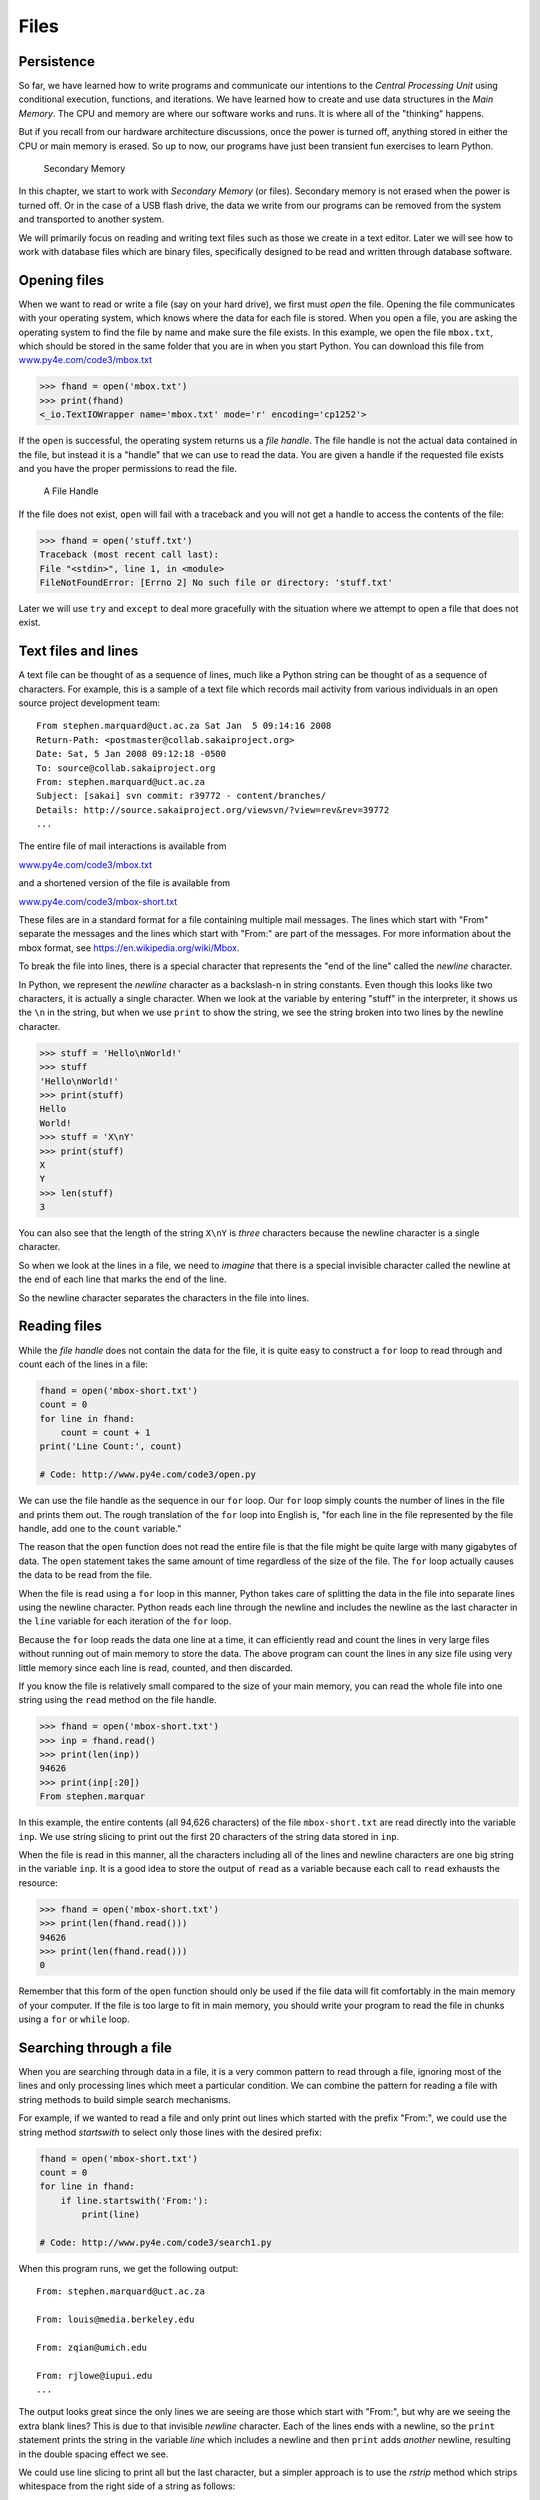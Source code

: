 .. role:: raw-latex(raw)
   :format: latex
..

Files
=====


.. index:: file, type!file

Persistence
-----------


.. index:: persistence, secondary memory

So far, we have learned how to write programs and communicate our
intentions to the *Central Processing Unit* using conditional execution,
functions, and iterations. We have learned how to create and use data
structures in the *Main Memory*. The CPU and memory are where our
software works and runs. It is where all of the "thinking" happens.

But if you recall from our hardware architecture discussions, once the
power is turned off, anything stored in either the CPU or main memory is
erased. So up to now, our programs have just been transient fun
exercises to learn Python.

.. figure:: ../images/arch.svg
   :alt: Secondary Memory

   Secondary Memory

In this chapter, we start to work with *Secondary Memory* (or files).
Secondary memory is not erased when the power is turned off. Or in the
case of a USB flash drive, the data we write from our programs can be
removed from the system and transported to another system.

We will primarily focus on reading and writing text files such as those
we create in a text editor. Later we will see how to work with database
files which are binary files, specifically designed to be read and
written through database software.

Opening files
-------------


.. index:: file!open, open function

.. index:: function!open

When we want to read or write a file (say on your hard drive), we first
must *open* the file. Opening the file communicates with your operating
system, which knows where the data for each file is stored. When you
open a file, you are asking the operating system to find the file by
name and make sure the file exists. In this example, we open the file
``mbox.txt``, which should be stored in the same folder that you are in
when you start Python. You can download this file from
`www.py4e.com/code3/mbox.txt <http://www.py4e.com/code3/mbox.txt>`__

.. code:: python

   >>> fhand = open('mbox.txt')
   >>> print(fhand)
   <_io.TextIOWrapper name='mbox.txt' mode='r' encoding='cp1252'>


.. index:: file handle

If the ``open`` is successful, the operating system returns us a *file
handle*. The file handle is not the actual data contained in the file,
but instead it is a "handle" that we can use to read the data. You are
given a handle if the requested file exists and you have the proper
permissions to read the file.

.. figure:: ../images/handle.svg
   :alt: A File Handle

   A File Handle

If the file does not exist, ``open`` will fail with a traceback and you
will not get a handle to access the contents of the file:

.. code:: python

   >>> fhand = open('stuff.txt')
   Traceback (most recent call last):
   File "<stdin>", line 1, in <module>
   FileNotFoundError: [Errno 2] No such file or directory: 'stuff.txt'

Later we will use ``try`` and ``except`` to deal more gracefully with
the situation where we attempt to open a file that does not exist.

Text files and lines
--------------------

A text file can be thought of as a sequence of lines, much like a Python
string can be thought of as a sequence of characters. For example, this
is a sample of a text file which records mail activity from various
individuals in an open source project development team:

::

   From stephen.marquard@uct.ac.za Sat Jan  5 09:14:16 2008
   Return-Path: <postmaster@collab.sakaiproject.org>
   Date: Sat, 5 Jan 2008 09:12:18 -0500
   To: source@collab.sakaiproject.org
   From: stephen.marquard@uct.ac.za
   Subject: [sakai] svn commit: r39772 - content/branches/
   Details: http://source.sakaiproject.org/viewsvn/?view=rev&rev=39772
   ...

The entire file of mail interactions is available from

`www.py4e.com/code3/mbox.txt <http://www.py4e.com/code3/mbox.txt>`__

and a shortened version of the file is available from

`www.py4e.com/code3/mbox-short.txt <http://www.py4e.com/code3/mbox-short.txt>`__

These files are in a standard format for a file containing multiple mail
messages. The lines which start with "From" separate the messages and
the lines which start with "From:" are part of the messages. For more
information about the mbox format, see
https://en.wikipedia.org/wiki/Mbox.

To break the file into lines, there is a special character that
represents the "end of the line" called the *newline* character.


.. index:: newline

In Python, we represent the *newline* character as a backslash-n in
string constants. Even though this looks like two characters, it is
actually a single character. When we look at the variable by entering
"stuff" in the interpreter, it shows us the ``\n`` in the string, but
when we use ``print`` to show the string, we see the string broken into
two lines by the newline character.

.. code:: python

   >>> stuff = 'Hello\nWorld!'
   >>> stuff
   'Hello\nWorld!'
   >>> print(stuff)
   Hello
   World!
   >>> stuff = 'X\nY'
   >>> print(stuff)
   X
   Y
   >>> len(stuff)
   3

You can also see that the length of the string ``X\nY`` is *three*
characters because the newline character is a single character.

So when we look at the lines in a file, we need to *imagine* that there
is a special invisible character called the newline at the end of each
line that marks the end of the line.

So the newline character separates the characters in the file into
lines.

Reading files
-------------


.. index:: file!reading, counter

While the *file handle* does not contain the data for the file, it is
quite easy to construct a ``for`` loop to read through and count each of
the lines in a file:

.. code:: python

   fhand = open('mbox-short.txt')
   count = 0
   for line in fhand:
       count = count + 1
   print('Line Count:', count)

   # Code: http://www.py4e.com/code3/open.py

.. raw:: latex

   \begin{trinketfiles}
   ../code3/mbox-short.txt
   \end{trinketfiles}

We can use the file handle as the sequence in our ``for`` loop. Our
``for`` loop simply counts the number of lines in the file and prints
them out. The rough translation of the ``for`` loop into English is,
"for each line in the file represented by the file handle, add one to
the ``count`` variable."

The reason that the ``open`` function does not read the entire file is
that the file might be quite large with many gigabytes of data. The
``open`` statement takes the same amount of time regardless of the size
of the file. The ``for`` loop actually causes the data to be read from
the file.

When the file is read using a ``for`` loop in this manner, Python takes
care of splitting the data in the file into separate lines using the
newline character. Python reads each line through the newline and
includes the newline as the last character in the ``line`` variable for
each iteration of the ``for`` loop.

Because the ``for`` loop reads the data one line at a time, it can
efficiently read and count the lines in very large files without running
out of main memory to store the data. The above program can count the
lines in any size file using very little memory since each line is read,
counted, and then discarded.

If you know the file is relatively small compared to the size of your
main memory, you can read the whole file into one string using the
``read`` method on the file handle.

.. code:: python

   >>> fhand = open('mbox-short.txt')
   >>> inp = fhand.read()
   >>> print(len(inp))
   94626
   >>> print(inp[:20])
   From stephen.marquar

In this example, the entire contents (all 94,626 characters) of the file
``mbox-short.txt`` are read directly into the variable ``inp``. We use
string slicing to print out the first 20 characters of the string data
stored in ``inp``.

When the file is read in this manner, all the characters including all
of the lines and newline characters are one big string in the variable
``inp``. It is a good idea to store the output of ``read`` as a variable
because each call to ``read`` exhausts the resource:

.. code:: python

   >>> fhand = open('mbox-short.txt')
   >>> print(len(fhand.read()))
   94626
   >>> print(len(fhand.read()))
   0

Remember that this form of the ``open`` function should only be used if
the file data will fit comfortably in the main memory of your computer.
If the file is too large to fit in main memory, you should write your
program to read the file in chunks using a ``for`` or ``while`` loop.

Searching through a file
------------------------

When you are searching through data in a file, it is a very common
pattern to read through a file, ignoring most of the lines and only
processing lines which meet a particular condition. We can combine the
pattern for reading a file with string methods to build simple search
mechanisms.


.. index:: filter pattern, pattern!filter

For example, if we wanted to read a file and only print out lines which
started with the prefix "From:", we could use the string method
*startswith* to select only those lines with the desired prefix:

.. code:: python

   fhand = open('mbox-short.txt')
   count = 0
   for line in fhand:
       if line.startswith('From:'):
           print(line)

   # Code: http://www.py4e.com/code3/search1.py

.. raw:: latex

   \begin{trinketfiles}
   ../code3/mbox-short.txt
   \end{trinketfiles}

When this program runs, we get the following output:

::

   From: stephen.marquard@uct.ac.za

   From: louis@media.berkeley.edu

   From: zqian@umich.edu

   From: rjlowe@iupui.edu
   ...

The output looks great since the only lines we are seeing are those
which start with "From:", but why are we seeing the extra blank lines?
This is due to that invisible *newline* character. Each of the lines
ends with a newline, so the ``print`` statement prints the string in the
variable *line* which includes a newline and then ``print`` adds
*another* newline, resulting in the double spacing effect we see.

We could use line slicing to print all but the last character, but a
simpler approach is to use the *rstrip* method which strips whitespace
from the right side of a string as follows:

.. code:: python

   fhand = open('mbox-short.txt')
   for line in fhand:
       line = line.rstrip()
       if line.startswith('From:'):
           print(line)

   # Code: http://www.py4e.com/code3/search2.py

.. raw:: latex

   \begin{trinketfiles}
   ../code3/mbox-short.txt
   \end{trinketfiles}

When this program runs, we get the following output:

::

   From: stephen.marquard@uct.ac.za
   From: louis@media.berkeley.edu
   From: zqian@umich.edu
   From: rjlowe@iupui.edu
   From: zqian@umich.edu
   From: rjlowe@iupui.edu
   From: cwen@iupui.edu
   ...

As your file processing programs get more complicated, you may want to
structure your search loops using ``continue``. The basic idea of the
search loop is that you are looking for "interesting" lines and
effectively skipping "uninteresting" lines. And then when we find an
interesting line, we do something with that line.

We can structure the loop to follow the pattern of skipping
uninteresting lines as follows:

.. code:: python

   fhand = open('mbox-short.txt')
   for line in fhand:
       line = line.rstrip()
       # Skip 'uninteresting lines'
       if not line.startswith('From:'):
           continue
       # Process our 'interesting' line
       print(line)

   # Code: http://www.py4e.com/code3/search3.py

.. raw:: latex

   \begin{trinketfiles}
   ../code3/mbox-short.txt
   \end{trinketfiles}

The output of the program is the same. In English, the uninteresting
lines are those which do not start with "From:", which we skip using
``continue``. For the "interesting" lines (i.e., those that start with
"From:") we perform the processing on those lines.

We can use the ``find`` string method to simulate a text editor search
that finds lines where the search string is anywhere in the line. Since
``find`` looks for an occurrence of a string within another string and
either returns the position of the string or -1 if the string was not
found, we can write the following loop to show lines which contain the
string "@uct.ac.za" (i.e., they come from the University of Cape Town in
South Africa):

.. code:: python

   fhand = open('mbox-short.txt')
   for line in fhand:
       line = line.rstrip()
       if line.find('@uct.ac.za') == -1: continue
       print(line)

   # Code: http://www.py4e.com/code3/search4.py

.. raw:: latex

   \begin{trinketfiles}
   ../code3/mbox-short.txt
   \end{trinketfiles}

Which produces the following output:

::

   From stephen.marquard@uct.ac.za Sat Jan  5 09:14:16 2008
   X-Authentication-Warning: set sender to stephen.marquard@uct.ac.za using -f
   From: stephen.marquard@uct.ac.za
   Author: stephen.marquard@uct.ac.za
   From david.horwitz@uct.ac.za Fri Jan  4 07:02:32 2008
   X-Authentication-Warning: set sender to david.horwitz@uct.ac.za using -f
   From: david.horwitz@uct.ac.za
   Author: david.horwitz@uct.ac.za
   ...

Here we also use the contracted form of the ``if`` statement where we
put the ``continue`` on the same line as the ``if``. This contracted
form of the ``if`` functions the same as if the ``continue`` were on the
next line and indented.

Letting the user choose the file name
-------------------------------------

We really do not want to have to edit our Python code every time we want
to process a different file. It would be more usable to ask the user to
enter the file name string each time the program runs so they can use
our program on different files without changing the Python code.

This is quite simple to do by reading the file name from the user using
``input`` as follows:

.. code:: python

   fname = input('Enter the file name: ')
   fhand = open(fname)
   count = 0
   for line in fhand:
       if line.startswith('Subject:'):
           count = count + 1
   print('There were', count, 'subject lines in', fname)

   # Code: http://www.py4e.com/code3/search6.py

.. raw:: latex

   \begin{trinketfiles}
   ../code3/mbox-short.txt
   \end{trinketfiles}

We read the file name from the user and place it in a variable named
``fname`` and open that file. Now we can run the program repeatedly on
different files.

::

   python search6.py
   Enter the file name: mbox.txt
   There were 1797 subject lines in mbox.txt

   python search6.py
   Enter the file name: mbox-short.txt
   There were 27 subject lines in mbox-short.txt

Before peeking at the next section, take a look at the above program and
ask yourself, "What could go possibly wrong here?" or "What might our
friendly user do that would cause our nice little program to
ungracefully exit with a traceback, making us look not-so-cool in the
eyes of our users?"

Using ``try, except,`` and ``open``
-----------------------------------

I told you not to peek. This is your last chance.

What if our user types something that is not a file name?

::

   python search6.py
   Enter the file name: missing.txt
   Traceback (most recent call last):
     File "search6.py", line 2, in <module>
       fhand = open(fname)
   FileNotFoundError: [Errno 2] No such file or directory: 'missing.txt'

   python search6.py
   Enter the file name: na na boo boo
   Traceback (most recent call last):
     File "search6.py", line 2, in <module>
       fhand = open(fname)
   FileNotFoundError: [Errno 2] No such file or directory: 'na na boo boo'

Do not laugh. Users will eventually do every possible thing they can do
to break your programs, either on purpose or with malicious intent. As a
matter of fact, an important part of any software development team is a
person or group called *Quality Assurance* (or QA for short) whose very
job it is to do the craziest things possible in an attempt to break the
software that the programmer has created.


.. index:: Quality Assurance, QA

The QA team is responsible for finding the flaws in programs before we
have delivered the program to the end users who may be purchasing the
software or paying our salary to write the software. So the QA team is
the programmer’s best friend.


.. index:: try statement, statement!try

.. index:: open function, function!open

.. index:: exception!IOError, IOError

So now that we see the flaw in the program, we can elegantly fix it
using the ``try``/``except`` structure. We need to assume that the
``open`` call might fail and add recovery code when the ``open`` fails
as follows:

.. code:: python

   fname = input('Enter the file name: ')
   try:
       fhand = open(fname)
   except:
       print('File cannot be opened:', fname)
       exit()
   count = 0
   for line in fhand:
       if line.startswith('Subject:'):
           count = count + 1
   print('There were', count, 'subject lines in', fname)

   # Code: http://www.py4e.com/code3/search7.py

.. raw:: latex

   \begin{trinketfiles}
   ../code3/mbox-short.txt
   \end{trinketfiles}

The ``exit`` function terminates the program. It is a function that we
call that never returns. Now when our user (or QA team) types in
silliness or bad file names, we "catch" them and recover gracefully:

::

   python search7.py
   Enter the file name: mbox.txt
   There were 1797 subject lines in mbox.txt

   python search7.py
   Enter the file name: na na boo boo
   File cannot be opened: na na boo boo


.. index:: Pythonic

Protecting the ``open`` call is a good example of the proper use of
``try`` and ``except`` in a Python program. We use the term "Pythonic"
when we are doing something the "Python way". We might say that the
above example is the Pythonic way to open a file.

Once you become more skilled in Python, you can engage in repartee with
other Python programmers to decide which of two equivalent solutions to
a problem is "more Pythonic". The goal to be "more Pythonic" captures
the notion that programming is part engineering and part art. We are not
always interested in just making something work, we also want our
solution to be elegant and to be appreciated as elegant by our peers.

Writing files
-------------


.. index:: file!writing

To write a file, you have to open it with mode "w" as a second
parameter:

.. code:: python

   >>> fout = open('output.txt', 'w')
   >>> print(fout)
   <_io.TextIOWrapper name='output.txt' mode='w' encoding='cp1252'>

If the file already exists, opening it in write mode clears out the old
data and starts fresh, so be careful! If the file doesn’t exist, a new
one is created.

The ``write`` method of the file handle object puts data into the file,
returning the number of characters written. The default write mode is
text for writing (and reading) strings.

.. code:: python

   >>> line1 = "This here's the wattle,\n"
   >>> fout.write(line1)
   24


.. index:: newline

Again, the file object keeps track of where it is, so if you call
``write`` again, it adds the new data to the end.

We must make sure to manage the ends of lines as we write to the file by
explicitly inserting the newline character when we want to end a line.
The ``print`` statement automatically appends a newline, but the
``write`` method does not add the newline automatically.

.. code:: python

   >>> line2 = 'the emblem of our land.\n'
   >>> fout.write(line2)
   24

When you are done writing, you have to close the file to make sure that
the last bit of data is physically written to the disk so it will not be
lost if the power goes off.

.. code:: python

   >>> fout.close()

We could close the files which we open for read as well, but we can be a
little sloppy if we are only opening a few files since Python makes sure
that all open files are closed when the program ends. When we are
writing files, we want to explicitly close the files so as to leave
nothing to chance.


.. index:: close method, method!close

Debugging
---------


.. index:: debugging, whitespace

When you are reading and writing files, you might run into problems with
whitespace. These errors can be hard to debug because spaces, tabs, and
newlines are normally invisible:

.. code:: python

   >>> s = '1 2\t 3\n 4'
   >>> print(s)
   1 2  3
    4


.. index:: repr function, function!repr

.. index:: string representation

The built-in function ``repr`` can help. It takes any object as an
argument and returns a string representation of the object. For strings,
it represents whitespace characters with backslash sequences:

.. code:: python

   >>> print(repr(s))
   '1 2\t 3\n 4'

This can be helpful for debugging.

One other problem you might run into is that different systems use
different characters to indicate the end of a line. Some systems use a
newline, represented ``\n``. Others use a return character, represented
``\r``. Some use both. If you move files between different systems,
these inconsistencies might cause problems.


.. index:: end of line character

For most systems, there are applications to convert from one format to
another. You can find them (and read more about this issue) at
`wikipedia.org/wiki/Newline <wikipedia.org/wiki/Newline>`__. Or, of
course, you could write one yourself.

Glossary
--------

catch
   To prevent an exception from terminating a program using the ``try``
   and ``except`` statements.

newline
   A special character used in files and strings to indicate the end of
   a line.
.. index:: newline
Pythonic
   A technique that works elegantly in Python. "Using try and except is
   the *Pythonic* way to recover from missing files".

.. index:: Pythonic
Quality Assurance
   A person or team focused on insuring the overall quality of a
   software product. QA is often involved in testing a product and
   identifying problems before the product is released.

.. index:: Quality Assurance, QA
text file
   A sequence of characters stored in permanent storage like a hard
   drive.
.. index:: text file

Exercises
---------

**Exercise 1: Write a program to read through a file and print the
contents of the file (line by line) all in upper case. Executing the
program will look as follows:**

::

   python shout.py
   Enter a file name: mbox-short.txt
   FROM STEPHEN.MARQUARD@UCT.AC.ZA SAT JAN  5 09:14:16 2008
   RETURN-PATH: <POSTMASTER@COLLAB.SAKAIPROJECT.ORG>
   RECEIVED: FROM MURDER (MAIL.UMICH.EDU [141.211.14.90])
        BY FRANKENSTEIN.MAIL.UMICH.EDU (CYRUS V2.3.8) WITH LMTPA;
        SAT, 05 JAN 2008 09:14:16 -0500

**You can download the file from**
`www.py4e.com/code3/mbox-short.txt <http://www.py4e.com/code3/mbox-short.txt>`__

**Exercise 2: Write a program to prompt for a file name, and then read
through the file and look for lines of the form:**

::

   X-DSPAM-Confidence: 0.8475

**When you encounter a line that starts with "X-DSPAM-Confidence:" pull
apart the line to extract the floating-point number on the line. Count
these lines and then compute the total of the spam confidence values
from these lines. When you reach the end of the file, print out the
average spam confidence.**

::

   Enter the file name: mbox.txt
   Average spam confidence: 0.894128046745

   Enter the file name: mbox-short.txt
   Average spam confidence: 0.750718518519

**Test your file on the ``mbox.txt`` and ``mbox-short.txt`` files.**

**Exercise 3: Sometimes when programmers get bored or want to have a bit
of fun, they add a harmless Easter Egg to their program Modify the
program that prompts the user for the file name so that it prints a
funny message when the user types in the exact file name "na na boo
boo". The program should behave normally for all other files which exist
and don’t exist. Here is a sample execution of the program:**

::

   python egg.py
   Enter the file name: mbox.txt
   There were 1797 subject lines in mbox.txt

   python egg.py
   Enter the file name: missing.tyxt
   File cannot be opened: missing.tyxt

   python egg.py
   Enter the file name: na na boo boo
   NA NA BOO BOO TO YOU - You have been punk'd!

**We are not encouraging you to put Easter Eggs in your programs; this
is just an exercise.**
